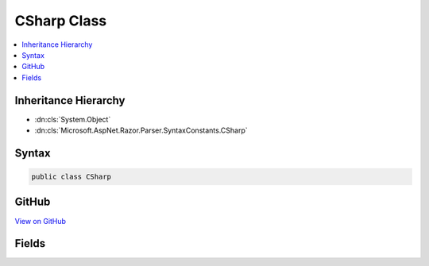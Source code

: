 

CSharp Class
============



.. contents:: 
   :local:







Inheritance Hierarchy
---------------------


* :dn:cls:`System.Object`
* :dn:cls:`Microsoft.AspNet.Razor.Parser.SyntaxConstants.CSharp`








Syntax
------

.. code-block:: csharp

   public class CSharp





GitHub
------

`View on GitHub <https://github.com/aspnet/apidocs/blob/master/aspnet/razor/src/Microsoft.AspNet.Razor/Parser/SyntaxConstants.cs>`_





.. dn:class:: Microsoft.AspNet.Razor.Parser.SyntaxConstants.CSharp

Fields
------

.. dn:class:: Microsoft.AspNet.Razor.Parser.SyntaxConstants.CSharp
    :noindex:
    :hidden:

    
    .. dn:field:: Microsoft.AspNet.Razor.Parser.SyntaxConstants.CSharp.AddTagHelperKeyword
    
        
    
        
        .. code-block:: csharp
    
           public static readonly string AddTagHelperKeyword
    
    .. dn:field:: Microsoft.AspNet.Razor.Parser.SyntaxConstants.CSharp.ClassKeyword
    
        
    
        
        .. code-block:: csharp
    
           public static readonly string ClassKeyword
    
    .. dn:field:: Microsoft.AspNet.Razor.Parser.SyntaxConstants.CSharp.ElseIfKeyword
    
        
    
        
        .. code-block:: csharp
    
           public static readonly string ElseIfKeyword
    
    .. dn:field:: Microsoft.AspNet.Razor.Parser.SyntaxConstants.CSharp.FunctionsKeyword
    
        
    
        
        .. code-block:: csharp
    
           public static readonly string FunctionsKeyword
    
    .. dn:field:: Microsoft.AspNet.Razor.Parser.SyntaxConstants.CSharp.HelperKeyword
    
        
    
        
        .. code-block:: csharp
    
           public static readonly string HelperKeyword
    
    .. dn:field:: Microsoft.AspNet.Razor.Parser.SyntaxConstants.CSharp.InheritsKeyword
    
        
    
        
        .. code-block:: csharp
    
           public static readonly string InheritsKeyword
    
    .. dn:field:: Microsoft.AspNet.Razor.Parser.SyntaxConstants.CSharp.NamespaceKeyword
    
        
    
        
        .. code-block:: csharp
    
           public static readonly string NamespaceKeyword
    
    .. dn:field:: Microsoft.AspNet.Razor.Parser.SyntaxConstants.CSharp.RemoveTagHelperKeyword
    
        
    
        
        .. code-block:: csharp
    
           public static readonly string RemoveTagHelperKeyword
    
    .. dn:field:: Microsoft.AspNet.Razor.Parser.SyntaxConstants.CSharp.SectionKeyword
    
        
    
        
        .. code-block:: csharp
    
           public static readonly string SectionKeyword
    
    .. dn:field:: Microsoft.AspNet.Razor.Parser.SyntaxConstants.CSharp.TagHelperPrefixKeyword
    
        
    
        
        .. code-block:: csharp
    
           public static readonly string TagHelperPrefixKeyword
    
    .. dn:field:: Microsoft.AspNet.Razor.Parser.SyntaxConstants.CSharp.UsingKeywordLength
    
        
    
        
        .. code-block:: csharp
    
           public static readonly int UsingKeywordLength
    

